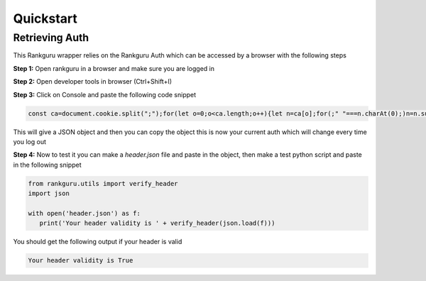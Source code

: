 Quickstart
=============

Retrieving Auth
----------------

This Rankguru wrapper relies on the Rankguru Auth which can be accessed by a browser with the following steps

**Step 1:** Open rankguru in a browser and make sure you are logged in

**Step 2:** Open developer tools in browser (Ctrl+Shift+I)

**Step 3:** Click on Console and paste the following code snippet

.. code-block:: javascript 

   const ca=document.cookie.split(";");for(let o=0;o<ca.length;o++){let n=ca[o];for(;" "===n.charAt(0);)n=n.substring(1);0===n.indexOf("token=")&&(t=n.substring("token=".length,n.length),console.log({Accept:"application/json, text/plain, */*",Authorization:t,accesscontroltoken:localStorage.accessControlToken}))}

This will give a JSON object and then you can copy the object this is now your current auth which will change every time you log out

**Step 4:** Now to test it you can make a `header.json` file and paste in the object, then make a test python script and paste in the following snippet

.. code-block:: python

   from rankguru.utils import verify_header
   import json

   with open('header.json') as f:
      print('Your header validity is ' + verify_header(json.load(f)))

You should get the following output if your header is valid

.. code-block:: c

    Your header validity is True



